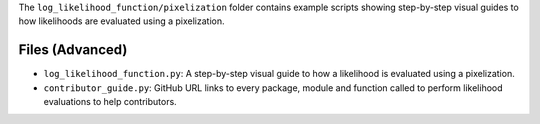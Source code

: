 The ``log_likelihood_function/pixelization`` folder contains example scripts showing step-by-step visual guides
to how likelihoods are evaluated using a pixelization.

Files (Advanced)
----------------

- ``log_likelihood_function.py``: A step-by-step visual guide to how a likelihood is evaluated using a pixelization.
- ``contributor_guide.py``: GitHub URL links to every package, module and function called to perform likelihood evaluations to help contributors.